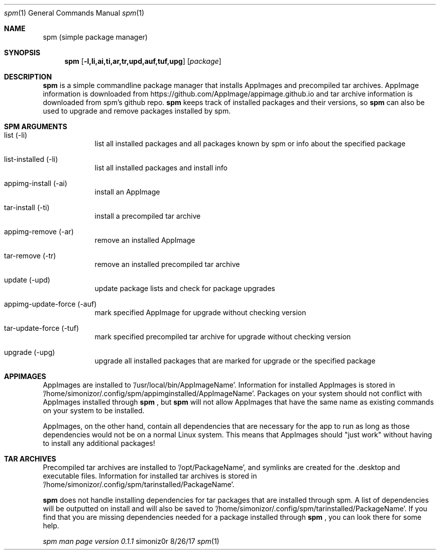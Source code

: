 .\"Modified from man(1) of FreeBSD, the NetBSD mdoc.template, and mdoc.samples.
.\"See Also:
.\"man mdoc.samples for a complete listing of options
.\"man mdoc for the short list of editing options
.\"/usr/share/misc/mdoc.template
.Dd 8/26/17               
.Dt spm 1                
.Os simoniz0r
.Sh NAME                 
.Nm spm
.Nm (simple package manager)
.Sh SYNOPSIS             
.Nm
.Op Fl l,li,ai,ti,ar,tr,upd,auf,tuf,upg              
.Op Ar package     
.Sh DESCRIPTION          
.Nm
is a simple commandline package manager that installs AppImages and precompiled tar archives.
AppImage information is downloaded from https://github.com/AppImage/appimage.github.io and tar archive information
is downloaded from spm's github repo.  
.Nm
keeps track of installed packages and their versions, so
.Nm
can also be
used to upgrade and remove packages installed by spm.

.Sh SPM ARGUMENTS
.Bl -tag -width -indent  \
.It
.It list (-li)      
list all installed packages and all packages known by spm or info about the specified package
.It list-installed (-li)
list all installed packages and install info
.It appimg-install (-ai)
install an AppImage
.It tar-install (-ti)
install a precompiled tar archive
.It appimg-remove (-ar)
remove an installed AppImage
.It tar-remove (-tr)
remove an installed precompiled tar archive
.It update (-upd)
update package lists and check for package upgrades
.It appimg-update-force (-auf)
mark specified AppImage for upgrade without checking version
.It tar-update-force (-tuf)
mark specified precompiled tar archive for upgrade without checking version
.It upgrade (-upg)
upgrade all installed packages that are marked for upgrade or the specified package
.El                      \" Ends the list

.Sh APPIMAGES                
AppImages are installed to '/usr/local/bin/AppImageName'. Information for installed AppImages is stored in '/home/simonizor/.config/spm/appimginstalled/AppImageName'.  Packages on your system should not conflict with AppImages
installed through
.Nm
, but
.Nm
will not allow AppImages that have the same name as existing commands on
your system to be installed.


AppImages, on the other hand, contain all dependencies that are necessary for the app to run as long as
those dependencies would not be on a normal Linux system.  This means that AppImages should "just work"
without having to install any additional packages!

.Sh TAR ARCHIVES
Precompiled tar archives are installed to '/opt/PackageName', and symlinks are created for the .desktop and executable
files. Information for installed tar archives is stored in '/home/simonizor/.config/spm/tarinstalled/PackageName'.


.Nm
does not handle installing dependencies for tar packages that are installed through spm. A list of dependencies
will be outputted on install and will also be saved to '/home/simonizor/.config/spm/tarinstalled/PackageName'. If you find that
you are missing dependencies needed for a package installed through
.Nm
, you can look there for some help.



.Ar spm man page version 0.1.1

